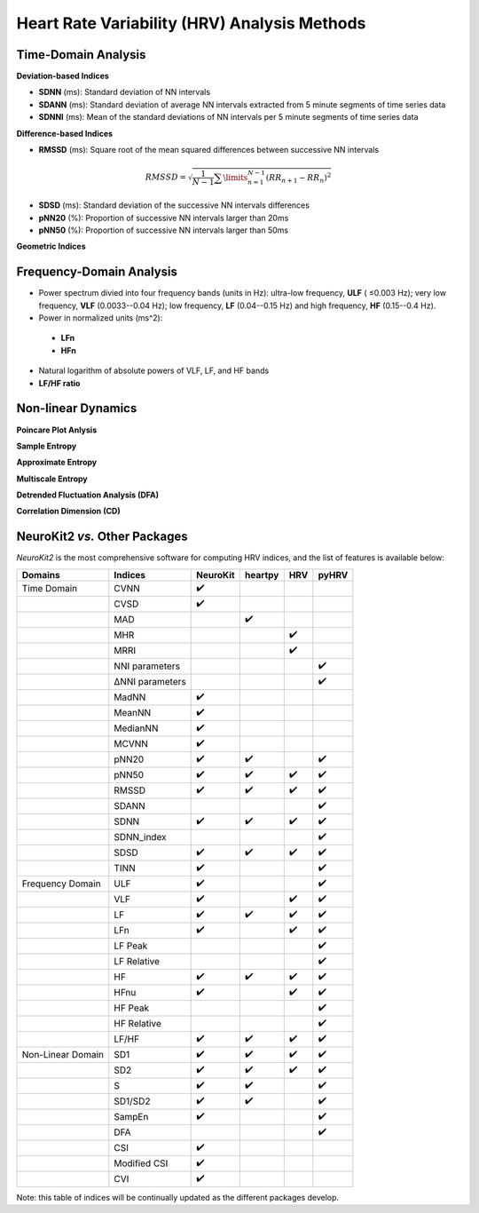 Heart Rate Variability (HRV) Analysis Methods
======================================

Time-Domain Analysis
---------------------
**Deviation-based Indices**

- **SDNN** (ms): Standard deviation of NN intervals
- **SDANN** (ms): Standard deviation of average NN intervals extracted from 5 minute segments of time series data
- **SDNNI** (ms): Mean of the standard deviations of NN intervals per 5 minute segments of time series data

**Difference-based Indices**

- **RMSSD** (ms): Square root of the mean squared differences between successive NN intervals

.. math::
    $RMSSD = \sqrt{\frac{1}{N-1}\sum\limits_{n=1}^{N-1}({RR}_{n+1}-{RR}_{n})^2}$

- **SDSD** (ms): Standard deviation of the successive NN intervals differences
- **pNN20** (%): Proportion of successive NN intervals larger than 20ms
- **pNN50** (%): Proportion of successive NN intervals larger than 50ms


**Geometric Indices**


Frequency-Domain Analysis
---------------------

- Power spectrum divied into four frequency bands (units in Hz): ultra-low frequency, **ULF** ( ≤0.003 Hz);  very low frequency, **VLF** (0.0033--0.04 Hz); low frequency, **LF** (0.04--0.15 Hz) and high frequency, **HF** (0.15--0.4 Hz). 

- Power in normalized units (ms^2): 
 - **LFn**
 - **HFn**

- Natural logarithm of absolute powers of VLF, LF, and HF bands

- **LF/HF ratio**


Non-linear Dynamics
---------------------

**Poincare Plot Anlysis**

**Sample Entropy**

**Approximate Entropy**

**Multiscale Entropy**

**Detrended Fluctuation Analysis (DFA)**

**Correlation Dimension (CD)**



NeuroKit2 *vs.* Other Packages
---------------------
*NeuroKit2* is the most comprehensive software for computing HRV indices, and the list of features is available below:

+-------------------+----------------+-----------------+-----------------+-----------------+-----------------+
| Domains           | Indices        |     NeuroKit    |     heartpy     |       HRV       |       pyHRV     |
+===================+================+=================+=================+=================+=================+
| Time Domain       |   CVNN         |        ✔️       |                 |                 |                 |
+-------------------+----------------+-----------------+-----------------+-----------------+-----------------+
|                   |   CVSD         |         ✔️      |                 |                 |                 |
+-------------------+----------------+-----------------+-----------------+-----------------+-----------------+
|                   |    MAD         |                 |    ✔️           |                 |                 |
+-------------------+----------------+-----------------+-----------------+-----------------+-----------------+
|                   |    MHR         |                 |                 |      ✔️         |                 |
+-------------------+----------------+-----------------+-----------------+-----------------+-----------------+
|                   |    MRRI        |                 |                 |       ✔️        |                 |
+-------------------+----------------+-----------------+-----------------+-----------------+-----------------+
|                   | NNI parameters |                 |                 |                 |  ✔️             |
+-------------------+----------------+-----------------+-----------------+-----------------+-----------------+
|                   |ΔNNI parameters |                 |                 |                 |  ✔️             |
+-------------------+----------------+-----------------+-----------------+-----------------+-----------------+
|                   |   MadNN        |         ✔️      |                 |                 |                 |
+-------------------+----------------+-----------------+-----------------+-----------------+-----------------+
|                   |   MeanNN       |         ✔️      |                 |                 |                 |
+-------------------+----------------+-----------------+-----------------+-----------------+-----------------+
|                   |   MedianNN     |         ✔️      |                 |                 |                 |
+-------------------+----------------+-----------------+-----------------+-----------------+-----------------+
|                   |   MCVNN        |         ✔️      |                 |                 |                 |
+-------------------+----------------+-----------------+-----------------+-----------------+-----------------+
|                   |   pNN20        |         ✔️      |       ✔️        |                 |         ✔️      |
+-------------------+----------------+-----------------+-----------------+-----------------+-----------------+
|                   |   pNN50        |         ✔️      |       ✔️        |          ✔️     |         ✔️      |
+-------------------+----------------+-----------------+-----------------+-----------------+-----------------+
|                   |   RMSSD        |         ✔️      |       ✔️        |          ✔️     |         ✔️      |
+-------------------+----------------+-----------------+-----------------+-----------------+-----------------+
|                   |   SDANN        |                 |                 |                 |  ✔️             |
+-------------------+----------------+-----------------+-----------------+-----------------+-----------------+
|                   |   SDNN         |         ✔️      |       ✔️        |          ✔️     |         ✔️      |
+-------------------+----------------+-----------------+-----------------+-----------------+-----------------+
|                   |   SDNN_index   |                 |                 |                 |  ✔️             |
+-------------------+----------------+-----------------+-----------------+-----------------+-----------------+
|                   |   SDSD         |         ✔️      |       ✔️        |          ✔️     |         ✔️      |
+-------------------+----------------+-----------------+-----------------+-----------------+-----------------+
|                   |   TINN         |         ✔️      |                 |                 |         ✔️      |
+-------------------+----------------+-----------------+-----------------+-----------------+-----------------+
| Frequency Domain  |   ULF          |        ✔️       |                 |                 |        ✔️       |
+-------------------+----------------+-----------------+-----------------+-----------------+-----------------+
|                   |   VLF          |         ✔️      |                 |       ✔️        |         ✔️      |
+-------------------+----------------+-----------------+-----------------+-----------------+-----------------+
|                   |   LF           |         ✔️      |       ✔️        |          ✔️     |         ✔️      |
+-------------------+----------------+-----------------+-----------------+-----------------+-----------------+
|                   |   LFn          |         ✔️      |                 |       ✔️        |         ✔️      |
+-------------------+----------------+-----------------+-----------------+-----------------+-----------------+
|                   |   LF Peak      |                 |                 |                 |  ✔️             |
+-------------------+----------------+-----------------+-----------------+-----------------+-----------------+
|                   |   LF Relative  |                 |                 |                 |  ✔️             |
+-------------------+----------------+-----------------+-----------------+-----------------+-----------------+
|                   |   HF           |         ✔️      |       ✔️        |          ✔️     |         ✔️      |
+-------------------+----------------+-----------------+-----------------+-----------------+-----------------+
|                   |   HFnu         |         ✔️      |                 |       ✔️        |         ✔️      |
+-------------------+----------------+-----------------+-----------------+-----------------+-----------------+
|                   |  HF Peak       |                 |                 |                 |  ✔️             |
+-------------------+----------------+-----------------+-----------------+-----------------+-----------------+
|                   |  HF Relative   |                 |                 |                 |  ✔️             |
+-------------------+----------------+-----------------+-----------------+-----------------+-----------------+
|                   |   LF/HF        |         ✔️      |       ✔️        |          ✔️     |         ✔️      |
+-------------------+----------------+-----------------+-----------------+-----------------+-----------------+
| Non-Linear Domain |   SD1          |         ✔️      |       ✔️        |          ✔️     |         ✔️      |
+-------------------+----------------+-----------------+-----------------+-----------------+-----------------+
|                   |  SD2           |         ✔️      |       ✔️        |          ✔️     |         ✔️      |
+-------------------+----------------+-----------------+-----------------+-----------------+-----------------+
|                   |   S            |         ✔️      |       ✔️        |                 |         ✔️      |
+-------------------+----------------+-----------------+-----------------+-----------------+-----------------+
|                   |   SD1/SD2      |         ✔️      |       ✔️        |                 |         ✔️      |
+-------------------+----------------+-----------------+-----------------+-----------------+-----------------+
|                   |   SampEn       |         ✔️      |                 |                 |         ✔️      |
+-------------------+----------------+-----------------+-----------------+-----------------+-----------------+
|                   |  DFA           |                 |                 |                 |  ✔️             |
+-------------------+----------------+-----------------+-----------------+-----------------+-----------------+
|                   |   CSI          |         ✔️      |                 |                 |                 |
+-------------------+----------------+-----------------+-----------------+-----------------+-----------------+
|                   |   Modified CSI |         ✔️      |                 |                 |                 |
+-------------------+----------------+-----------------+-----------------+-----------------+-----------------+
|                   |   CVI          |         ✔️      |                 |                 |                 |
+-------------------+----------------+-----------------+-----------------+-----------------+-----------------+

Note: this table of indices will be continually updated as the different packages develop.


